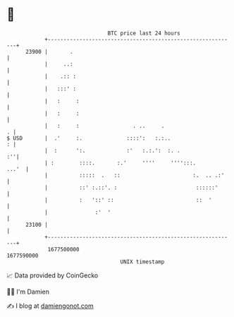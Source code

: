 * 👋

#+begin_example
                                   BTC price last 24 hours                    
               +------------------------------------------------------------+ 
         23900 |       .                                                    | 
               |     ..:                                                    | 
               |    .:: :                                                   | 
               |   :::' :                                                   | 
               |   :     :                                                  | 
               |   :     :                                                  | 
               |   :     :                 . ..     .                     . | 
   $ USD       |  .'     :.              ::::':   :.:..                   : | 
               |  :      ':.             :'   :.:.':  :. .               :''| 
               | :        ::::.       :.'     ''''     '''':::.       ...'  | 
               |          :::::  .   ::                       :.  .. .:'    | 
               |          ::' :.::'. :                         ::::::'      | 
               |          :   '::' ::                          ::  '        | 
               |               :'  '                                        | 
         23100 |                                                            | 
               +------------------------------------------------------------+ 
                1677500000                                        1677590000  
                                       UNIX timestamp                         
#+end_example
📈 Data provided by CoinGecko

🧑‍💻 I'm Damien

✍️ I blog at [[https://www.damiengonot.com][damiengonot.com]]
